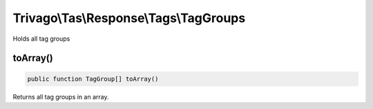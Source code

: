 =======================================
Trivago\\Tas\\Response\\Tags\\TagGroups
=======================================

Holds all tag groups

toArray()
=========

.. code-block:: php

    public function TagGroup[] toArray()

Returns all tag groups in an array.
